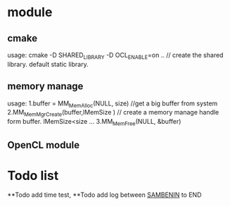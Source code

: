 * module
** cmake 
   usage: cmake -D SHARED_LIBRARY  -D OCL_ENABLE=on .. // create the shared library. default static library.
** memory manage
   usage: 1.buffer = MM_MemAlloc(NULL, size) //get a big buffer from system
          2.MM_MemMgrCreate(buffer,lMemSize ) // create a memory manage handle form buffer. lMemSize<size
          ...
          3.MM_MemFree(NULL, &buffer)
** OpenCL module
* Todo list
**Todo  add time test,  
**Todo  add log between _SAMBENIN_ to END 
